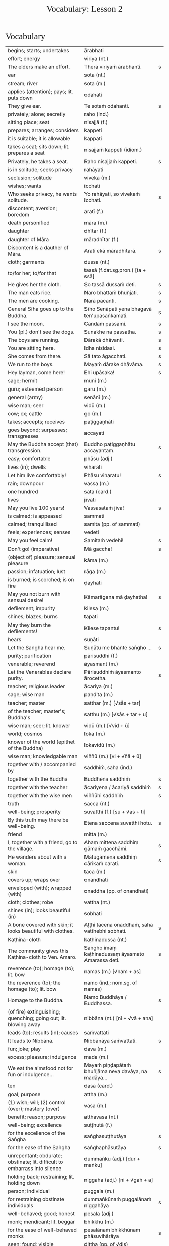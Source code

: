 # -*- flyspell-lazy-local: nil; mode: Org; eval: (progn (flycheck-mode 0) (flyspell-mode 0) (toggle-truncate-lines 1)) -*-
#+TITLE: Vocabulary: Lesson 2
#+AUTHOR: The Bhikkhu Saṅgha
#+LATEX_CLASS: memoir
#+LATEX_CLASS_OPTIONS: [a5paper]
#+LATEX_HEADER: \input{./vocabulary-preamble.tex}
#+OPTIONS: toc:nil tasks:nil H:4 author:nil ':t title:nil num:2 ^:{} creator:nil timestamp:nil html-postamble:nil
#+HTML_HEAD_EXTRA: <style> h1, h2, h3, h4, h5, h6 { font-family: 'Spectral'; font-weight: normal; margin-top: 0em; margin-bottom: 0.5em; } h2, h3 { font-size: 1.2em; text-decoration: underline; } table { border-color: white; } </style>

* Decks                                                            :noexport:

Pāli Lessons::Lesson 2::1. Vocabulary

Pāli Lessons::Lesson 2::2. Extra Challenge

* Vocabulary

#+ATTR_LATEX: :environment longtable :align L{0.48\linewidth} L{0.48\linewidth} H
| begins; starts; undertakes                                                       | ārabhati                                              |   |
| effort; energy                                                                   | viriya (nt.)                                          |   |
| The elders make an effort.                                                       | Therā viriyaṁ ārabhanti.                              | s |
| ear                                                                              | sota (nt.)                                            |   |
| stream; river                                                                    | sota (m.)                                             |   |
| applies (attention); pays; lit. puts down                                        | odahati                                               |   |
| They give ear.                                                                   | Te sotaṁ odahanti.                                    | s |
| privately; alone; secretly                                                       | raho (ind.)                                           |   |
| sitting place; seat                                                              | nisajjā (f.)                                          |   |
| prepares; arranges; considers                                                    | kappeti                                               |   |
| it is suitable; it is allowable                                                  | kappati                                               |   |
| takes a seat; sits down; lit. prepares a seat                                    | nisajjaṁ kappeti (idiom.)                             |   |
| Privately, he takes a seat.                                                      | Raho nisajjaṁ kappeti.                                | s |
| is in solitude; seeks privacy                                                    | rahāyati                                              |   |
| seclusion; solitude                                                              | viveka (m.)                                           |   |
| wishes; wants                                                                    | icchati                                               |   |
| Who seeks privacy, he wants solitude.                                            | Yo rahāyati, so vivekaṁ icchati.                      | s |
| discontent; aversion; boredom                                                    | aratī (f.)                                            |   |
| death personified                                                                | māra (m.)                                             |   |
| daughter                                                                         | dhītar (f.)                                           |   |
| daughter of Māra                                                                 | māradhītar (f.)                                       |   |
| Discontent is a dauther of Māra.                                                 | Aratī ekā māradhītarā.                                | s |
| cloth; garments                                                                  | dussa (nt.)                                           |   |
| to/for her; to/for that                                                          | tassā (f.dat.sg.pron.) [ta + ssā]                     |   |
| He gives her the cloth.                                                          | So tassā dussaṁ deti.                                 | s |
| The man eats rice.                                                               | Naro bhattaṁ bhuñjati.                                | s |
| The men are cooking.                                                             | Narā pacanti.                                         | s |
| General Sīha goes up to the Buddha.                                              | Sīho Senāpati yena bhagavā ten'upasaṅkamati.           | s |
| I see the moon.                                                                  | Candaṁ passāmi.                                       | s |
| You (pl.) don't see the dogs.                                                    | Sunakhe na passatha.                                  | s |
| The boys are running.                                                            | Dārakā dhāvanti.                                      | s |
| You are sitting here.                                                            | Idha nisīdasi.                                        | s |
| She comes from there.                                                            | Sā tato āgacchati.                                    | s |
| We run to the boys.                                                              | Mayaṁ dārake dhāvāma.                                 | s |
| Hey layman, come here!                                                           | Ehi upāsaka!                                          | s |
| sage; hermit                                                                     | muni (m.)                                             |   |
| guru; esteemed person                                                            | garu (m.)                                             |   |
| general (army)                                                                   | senānī (m.)                                           |   |
| wise man; seer                                                                   | vidū (m.)                                             |   |
| cow; ox; cattle                                                                  | go (m.)                                               |   |
| takes; accepts; receives                                                         | paṭiggaṇhāti                                           |   |
| goes beyond; surpasses; transgresses                                             | accayati                                              |   |
| May the Buddha accept (that) transgression.                                      | Buddho paṭiggaṇhātu accayantaṃ.                        | s |
| easy; comfortable                                                                | phāsu (adj.)                                          |   |
| lives (in); dwells                                                               | viharati                                              |   |
| Let him live comfortably!                                                        | Phāsu viharatu!                                       | s |
| rain; downpour                                                                   | vassa (m.)                                            |   |
| one hundred                                                                      | sata (card.)                                          |   |
| lives                                                                            | jīvati                                                |   |
| May you live 100 years!                                                          | Vassasataṁ jīva!                                      | s |
| is calmed; is appeased                                                           | sammati                                               |   |
| calmed; tranquillised                                                            | samita (pp. of sammati)                               |   |
| feels; experiences; senses                                                       | vedeti                                                |   |
| May you feel calm!                                                               | Samitaṁ vedehi!                                       | s |
| Don't go! (imperative)                                                           | Mā gaccha!                                            | s |
| (object of) pleasure; sensual pleasure                                           | kāma (m.)                                             |   |
| passion; infatuation; lust                                                       | rāga (m.)                                             |   |
| is burned; is scorched; is on fire                                               | ḍayhati                                                |   |
| May you not burn with sensual desire!                                            | Kāmarāgena mā ḍayhatha!                                | s |
| defilement; impurity                                                             | kilesa (m.)                                           |   |
| shines; blazes; burns                                                            | tapati                                                |   |
| May they burn the defilements!                                                   | Kilese tapantu!                                       | s |
| hears                                                                            | suṇāti                                                 |   |
| Let the Sangha hear me.                                                          | Suṇātu me bhante saṅgho ...                            | s |
| purity; purification                                                             | pārisuddhi (f.)                                       |   |
| venerable; reverend                                                              | āyasmant (m.)                                         |   |
| Let the Venerables declare purity.                                               | Pārisuddhiṁ āyasmanto ārocetha.                       | s |
| teacher; religious leader                                                        | ācariya (m.)                                          |   |
| sage; wise man                                                                   | paṇḍita (m.)                                           |   |
| teacher; master                                                                  | satthar (m.) [√sās + tar]                             |   |
| of the teacher; master's; Buddha's                                               | satthu (m.) [√sās + tar + u]                          |   |
| wise man; seer; lit. knower                                                      | vidū (m.) [√vid + ū]                                  |   |
| world; cosmos                                                                    | loka (m.)                                             |   |
| knower of the world (epithet of the Buddha)                                      | lokavidū (m.)                                         |   |
| wise man; knowledgable man                                                       | viññū (m.) [vi + √ñā + ū]                             |   |
| together with / accompanied by                                                   | saddhiṁ, saha (ind.)                                  |   |
| together with the Buddha                                                         | Buddhena saddhiṁ                                      | s |
| together with the teacher                                                        | ācariyena / ācariyā saddhiṁ                           | s |
| together with the wise men                                                       | viññūhi saddhiṁ                                       | s |
| truth                                                                            | sacca (nt.)                                           |   |
| well-being; prosperity                                                           | suvatthi (f.) [su + √as + ti]                         |   |
| By this truth may there be well-being.                                           | Etena saccena suvatthi hotu.                          | s |
| friend                                                                           | mitta (m.)                                            |   |
| I, together with a friend, go to the village.                                    | Ahaṃ mittena saddhiṃ gāmaṁ gacchāmi.                 | s |
| He wanders about with a woman.                                                   | Mātugāmena saddhiṃ cārikaṁ carati.                    | s |
| skin                                                                             | taca (m.)                                             |   |
| covers up; wraps over                                                            | onandhati                                             |   |
| enveloped (with); wrapped (with)                                                 | onaddha (pp. of onandhati)                            |   |
| cloth; clothes; robe                                                             | vattha (nt.)                                          |   |
| shines (in); looks beautiful (in)                                                | sobhati                                               |   |
| A bone covered with skin; it looks beautiful with clothes.                       | Aṭṭhi tacena onaddhaṁ, saha vatthebhi sobhati.         | s |
| Kaṭhina-cloth                                                                     | kaṭhinadussa (nt.)                                     |   |
| The community gives this Kaṭhina-cloth to Ven. Amaro.                             | Saṅgho imaṃ kaṭhinadussaṃ āyasmato Amarassa deti.     | s |
| reverence (to); homage (to); lit. bow                                            | namas (m.) [√nam + as]                                |   |
| the reverence (to); the homage (to); lit. bow                                    | namo (ind.; nom.sg. of namas)                         |   |
| Homage to the Buddha.                                                            | Namo Buddhāya / Buddhassa.                            | s |
| (of fire) extinguishing; quenching; going out; lit. blowing away                 | nibbāna (nt.) [nī + √vā + ana]                        |   |
| leads (to); results (in); causes                                                 | saṁvattati                                            |   |
| It leads to Nibbāna.                                                             | Nibbānāya saṁvattati.                                 | s |
| fun; joke; play                                                                  | dava (m.)                                             |   |
| excess; pleasure; indulgence                                                     | mada (m.)                                             |   |
| We eat the almsfood not for fun or indulgence...                                 | Mayaṁ piṇḍapātaṁ bhuñjāma neva davāya, na madāya...   | s |
| ten                                                                              | dasa (card.)                                          |   |
| goal; purpose                                                                    | attha (m.)                                            |   |
| (1) wish; will; (2) control (over); mastery (over)                               | vasa (m.)                                             |   |
| benefit; reason; purpose                                                         | atthavasa (nt.)                                       |   |
| well-being; excellence                                                           | suṭṭhutā (f.)                                          |   |
| for the excellence of the Saṅgha                                                  | saṅghasuṭṭhutāya                                       | s |
| for the ease of the Saṅgha                                                        | saṅghaphāsutāya                                        | s |
| unrepentant; obdurate; obstinate; lit. difficult to embarrass into silence       | dummaṅku (adj.) [dur + maṅku]                          |   |
| holding back; restraining; lit. holding down                                     | niggaha (adj.) [ni + √gah + a]                        |   |
| person; individual                                                               | puggala (m.)                                          |   |
| for restraining obstinate individuals                                            | dummaṅkūnaṁ puggalānaṁ niggahāya                      | s |
| well-behaved; good; honest                                                       | pesala (adj.)                                         |   |
| monk; mendicant; lit. beggar                                                     | bhikkhu (m.)                                          |   |
| for the ease of well-behaved monks                                               | pesalānaṁ bhikkhūnaṁ phāsuvihārāya                    | s |
| seen; found; visible                                                             | diṭṭha (pp. of √dis)                                   |   |
| concerning this life; regarding this world; relevant to here and now             | diṭṭhadhammika (adj.)                                  |   |
| discharge; suppuration; outflow; effluent                                        | āsava (m.)                                            |   |
| controls; restrains                                                              | saṁvarati                                             |   |
| control; restraint; holding back                                                 | saṁvara (m.)                                          |   |
| for the restraint of presently visible (mental) effluents                        | diṭṭhadhammikānaṁ āsavānaṁ saṁvarāya                  | s |
| in the future; hereafter                                                         | samparāyika (adj.)                                    |   |
| warding off; repelling; driving off                                              | paṭighāta (m.)                                         |   |
| for the warding off of future (mental) effluents                                 | samparāyikānaṁ āsavānaṁ paṭighātāya                   | s |
| inspiration; faith; trust; confidence; lit. settling                             | pasāda (m.)                                           |   |
| who has faith (in); who has confidence (in); lit. settled                        | pasanna (adj.)                                        |   |
| one without faith or confidence                                                  | appasanna (m.)                                        |   |
| for (inspiring) faith in those without faith                                     | appasannānaṁ pasādāya                                 | s |
| more; greater; superior                                                          | bhiyyo (ind.)                                         |   |
| being; becoming; existence                                                       | bhava (m.)                                            |   |
| state; condition; nature                                                         | bhāva (m.)                                            |   |
| growth (of); increase (of); lit. more state                                      | bhiyyobhāva (m.) [bhiyyo + bhāva]                     |   |
| for the growth of faithful individuals                                           | pasannānaṁ bhiyyobhāvāya                              | s |
| stability; continuity; longevity; lit. standing                                  | ṭhiti (f.)                                             |   |
| continuity of the good teaching; longevity of the true doctrine                  | saddhammaṭṭhiti (f.)                                   |   |
| discipline; training; lit. leading out                                           | vinaya (m.)                                           |   |
| support; help; assistance                                                        | anuggaha (m.) [anu + √gah + a]                        |   |
| assistance for the training                                                      | vinayānuggaha (m.) [vinaya + anuggaha]                |   |
| healthy; beneficial; good; wholesome                                             | kusala (adj.)                                         |   |
| welfare (of); benefit (of); blessing                                             | hita (nt.)                                            |   |
| comfort; happiness; pleasure; contentment                                        | sukha (nt.)                                           |   |
| These things are wholesome ... lead to long-term happiness,                      | Ime dhammā kusalā ... hitāya sukhāya saṁvattanti      | s |
| but; rather; even                                                                | atha (ind.)                                           |   |
| (1) then; after that (2) yet; but still; however                                 | atha kho (idiom.)                                     |   |
| then, Kālāmas, you should undertake them and abide in them...                    | atha tumhe, kālāmā, upasampajja vihareyyātha.         | s |
| attains; enters on; becomes fully ordained                                       | upasampajjati                                         |   |
| undertaking; entering on; attaining                                              | upasampajja (ger. of upasampajjati)                   |   |
| to/for the cow, the cow's (irregular form)                                       | gavassa, gāvassa                                      |   |
| fire                                                                             | aggi (m.)                                             |   |
| rising (from); emerging (from)                                                   | uṭṭhāya (ger. of uṭṭhahati)                             |   |
| householder; landowner                                                           | gahapatika (m.) [gaha + pati + ka]                    |   |
| house; dwelling                                                                  | geha (nt.)                                            |   |
| burns; sets fire (to); burns down                                                | ḍahati                                                 |   |
| Fire, having rose up, burns down the householder's house.                        | Aggi uṭṭhāya gahapatikassa gehaṁ ḍahati.               | s |
| servant; attendant                                                               | sevaka (m.)                                           |   |
| rice; boiled rice; food; lit. wet stuff; boiled in water                         | odana (m.)                                            |   |
| The cooks cook the rice for the householder's servants.                          | Sūdā gahapatino sevakānaṁ odanaṁ pacanti.             | s |
| thief; robber                                                                    | cora (m.)                                             |   |
| carries; carries away; takes away                                                | harati                                                |   |
| cattle; oxen                                                                     | gāvo (m.) [go + āvo]                                  |   |
| hits; beats; stabs                                                               | hanati                                                |   |
| is hurt; is killed; is slaughtered                                               | haññati (pr. pass. of hanati)                         |   |
| goes to; travels to                                                              | yāti                                                  |   |
| they go to; they travel to                                                       | yanti (3rd.pl of yāti)                                |   |
| Taken away by thieves, the householder's oxen are slaughtered.                   | Corehi haritvā, gahapatino gāvo haññanti.             | s |
| sun; lit. shining                                                                | suriya (m.)                                           |   |
| light; brightness; clarity                                                       | āloka (m.)                                            |   |
| blind person; lit. dark                                                          | andha (m.)                                            |   |
| darkness; blackness; blindness; lit. blind making                                | andhakāra (m.) [andha + kāra]                         |   |
| goes away, turns aside                                                           | apagacchati                                           |   |
| without; free (from); with no; lit. gone away                                    | apagata (adj., pp. of apagacchati)                    |   |
| The darkness was dispelled by the sun's light.                                   | Suriyassa ālokena andhakāro apagato.                  | s |
| human being; man; person                                                         | manussa (m.)                                          |   |
| body; physical body                                                              | kāya (m.)                                             |   |
| changes; alters; lit. completely bends around                                    | vipariṇamati                                           |   |
| change; alteration                                                               | vipariṇāma (m.)                                        |   |
| We don't see the change of the body of the man.                                  | Na passāma manussassa kāyassa vipariṇāmaṁ.            | s |
| beyond; across; over                                                             | pāraṁ (ind.)                                          |   |
| By means of the Teaching, men go to the far shore.                               | Manussā dhammena pāraṁ gacchanti.                     | s |
| The man's oxen are slaughtered.                                                  | Purisassa goṇo / gāvo haññanti.                        | s |
| beggar; mendicant                                                                | yācaka (m.)                                           |   |
| eaten; consumed                                                                  | khādito (pp. of khādati)                              |   |
| Rice cooked by the cook was eaten by the beggar's dog.                           | Sūdena pacito odano yācakassa sunakhena khādito.      | s |
| intention; volition; choice; lit. making together                                | saṅkhāra (m.)                                          |   |
| illness; affliction                                                              | ābādha (m.)                                           |   |
| these volitions would not lead to affliction                                     | na'y'idaṁ saṅkhārā ābādhāya saṁvatteyyuṁ             | s |
| when; whenever                                                                   | yadā (ind.)                                           |   |
| by oneself for/to oneself                                                        | attanāva attano (idiom.)                              |   |
| When (if) you, Bhaddiya, know this by yourself...                                | Yadā tumhe, bhaddiya, attanāva jāneyyātha...          | s |
| this indeed; certainly this                                                      | hidaṁ (sandhi.) [hi + idaṁ]                           |   |
| unbeneficial; harmful                                                            | ahitāya (dat.sg. of na + hita)                        |   |
| not I                                                                            | nāhaṁ [na + ahaṁ]                                     |   |
| but nor do I                                                                     | na panāhaṁ (idiom.) [na + pana + ahaṁ]                |   |
| (wishing) oh may!; if only!                                                      | aho vata (idiom.)                                     |   |
| death; dying                                                                     | maraṇa (nt.)                                           |   |
| we could be; we may be (√as)                                                     | assāma (opt. pl. of assa)                             |   |
| If only we could not be of the nature to die!                                    | Aho vata mayaṁ na maraṇadhammā assāma!                | s |
| completely comprehends; knows full well                                          | parijānāti                                            |   |
| gives up; abandons; lets go (of)                                                 | pajahati                                              |   |
| personal; lit. see for oneself                                                   | sacchi (adj.)                                         |   |
| personally experiences, realizes; lit. personally does                           | sacchikaroti                                          |   |
| cultivates; develops; lit. causes to become                                      | bhāveti                                               |   |
| descends (into); goes down (into)                                                | otarati                                               |   |
| afflicted (with); affected (by)                                                  | otiṇṇa (pp. of otarati)                                |   |
| changes; alters; lit. completely bends around                                    | vipariṇamati                                           |   |
| change; alteration                                                               | vipariṇāma (m.)                                        |   |
| changed, altered, distorted                                                      | vipariṇata (pp. of vipariṇamati)                       |   |
| (1) attains; dwells in (2) engages in; performs                                  | samāpajjati                                           |   |
| takes; accepts; receives                                                         | paṭiggaṇhāti                                           |   |
| at the very most; for a maximum of                                               | paramaṁ (ind.)                                        |   |
| personally; with one’s own hand                                                  | sahatthā (ind.)                                       |   |
| is angered; is provoked; is irritated                                            | kuppati                                               |   |
| indignant; angry; annoyed                                                        | kupita (pp. of kuppati)                               |   |
| irritated; annoyed; displeased; lit. not own mind                                | anattamana (adj.) [na + atta + mana]                  |   |
| expels (from); throws out; removes; lit. drags out                               | nikkaḍḍhati                                            |   |
| congee; sour gruel; rice husk porridge                                           | kaṇājaka (nt.)                                         |   |
| (1) rice water; congee (2) glue; sticky stuff                                    | kañjiya (nt.)                                         |   |
| clean; clear; transparent                                                        | accha (adj.)                                          |   |
| rice gruel; rice water                                                           | acchakañjiyā (f.)                                     |   |
| soup; broth                                                                      | yūsa (m.)                                             |   |
| untreated soup; bean broth                                                       | akaṭayūsa (m.)                                         |   |
| allows (to); permits (to)                                                        | anujānāti                                             |   |
| He needed rice water (clear congee).                                             | Acchakañjiyā attho hoti.                              | s |
| Bhikkhus, I allow rice water (clear congee).                                     | "Anujānāmi, bhikkhave, acchakañjin"ti.                | s |
| He needed bean broth.                                                            | Akaṭayūsena attho hoti.                                | s |
| Bhikkhus, I allow bean broth.                                                    | "Anujānāmi, bhikkhave, akaṭayūsan"ti.                  | s |
| pleasure; enjoyment; relish; delight                                             | nandi (f.)                                            |   |
| is happy (with); delights (in); likes; enjoys                                    | nandati                                               |   |
| ascetic; renunciant; holy man; monk; recluse; lit. who makes an effort; calm one | samaṇa (m.) [√sam + aṇa]                               |   |
| Do you delight, ascetic?                                                         | Nandasi, samaṇa?                                       | s |
| gets; receives; obtains                                                          | labhati                                               |   |
| having got; having obtained                                                      | laddhā (abs. of labhati)                              |   |
| brother(s); friend(s)                                                            | āvuso (ind.) [shortened from āyasmanto]               |   |
| What have I gained, friend?                                                      | Kiṁ laddhā, āvuso?                                    | s |
| sorrows; grieves; mourns                                                         | socati                                                |   |
| therefore; in that case; if that's so                                            | tena hi                                               |   |
| Well then, ascetic, do you sorrow?                                               | Tena hi, samaṇa, socasi?                               | s |
| diminishes; decreases; gets less; is lost                                        | jīyati                                                |   |
| was lost                                                                         | jīyittha (aor. 3rd. refl. sg. of jīyati)              |   |
| What have I lost, friend?                                                        | Kiṁ jīyittha, āvuso?                                  | s |
| trouble; misfortune; pain; misery                                                | agha (nt.)                                            |   |
| untroubled; carefree; problem-free                                               | anagha (adj.) [na + agha]                             |   |
| exists (in); is found (in); is present (in)                                      | vijjati [√vid + ya + ti]                              |   |
| How?                                                                             | kathaṁ (ind.)                                         |   |
| How are you untroubled, mendicant? How is delight not found in you?              | Kathaṁ tvaṁ anagho bhikkhu, kathaṁ nandī na vijjati? | s |
| sitting alone                                                                    | ekamāsīna (adj.) [eka + āsīna]                        |   |
| scatters over; sprinkles                                                         | abhikīrati                                            |   |
| does not drown; does not overwhelm                                               | nābhikīrati [na + abhi + √kir + a + ti]               |   |
| How, as you sit alone, does discontent not overwhelm you?                        | Kathaṁ taṁ ekamāsīnaṁ, aratī nābhikīrati?            | s |
| chief; headman; leader                                                           | gāmaṇi (m.) [gāma + aṇi]                               |   |
| throws down; discards; drops                                                     | nikkhipati                                            |   |
| dropped; discarded; set aside                                                    | nikkhitta (pp. of nikkhipati)                         |   |
| jewel; gemstone                                                                  | maṇi (m.)                                              |   |
| gold                                                                             | suvaṇṇa (nt.)                                          |   |
| beautiful; lit. good colour                                                      | suvaṇṇa (adj.)                                         |   |
| without; -less; abstaining (from)                                                | apeta (adj.)                                          |   |
| whose; of/for whom                                                               | yassa (gen./dat. of ya 'who')                         |   |
| its; of/for that                                                                 | tassa (gen./dat. of /ta/ 'it, that')                  |   |
| string; thread; tie                                                              | guṇa (m.)                                              |   |
| object of sensual pleasure; lit. sensual strings                                 | kāmaguṇa (m.)                                          |   |
| certainly; definitely; lit. one point-ness                                       | ekaṁsena (ind.) [eka + aṁsa + ena]                    |   |
| holds up; carries; bears in mind                                                 | dhāreti                                               |   |
| if; whether; perhaps                                                             | yadi (ind.)                                           |   |
| suitable time (for)                                                              | pattakalla (nt.)                                      |   |
| obligation; duty                                                                 | kicca (nt.)                                           |   |
| could be; may be                                                                 | siyā (opt.irreg. of atthi)                            |   |
| offense; transgression                                                           | āpatti (f.)                                           |   |
| silence, quiet                                                                   | tuṇhī (ind.)                                           |   |

* Extra Challenge

#+ATTR_LATEX: :environment longtable :align L{0.48\linewidth} L{0.48\linewidth} H
| his                                                                                 | assa (pron.)                                                       |   |
| this is his                                                                         | ayamassa                                                           |   |
| your; yours                                                                         | tuyha (pron.)                                                      |   |
| it; that                                                                            | ta / taṁ (pron.)                                                   |   |
| these                                                                               | ime / imā / imāni (pron.)                                          |   |
| with this                                                                           | iminā (pron.) [ima + inā]                                          |   |
| my; to me; for me                                                                   | me / mayha / mama (pron.)                                          |   |
| this is mine                                                                        | meso                                                               |   |
| spoon                                                                               | kaṭacchu (m.)                                                       |   |
| wooden spoon; ladle                                                                 | dabbī (f.)                                                         |   |
| attendant; assistant                                                                | upaṭṭhāka (m.)                                                      |   |
| closet; cupboard                                                                    | koṭṭhaka (m.)                                                       |   |
| places down; lays down; sets up                                                     | odahati                                                            |   |
| dries; desiccates; makes wither; lit. causes to dry up                              | visoseti                                                           |   |
| tooth-stick; toothbrush                                                             | dantapona (nt.)                                                    |   |
| lies; lies around; lit. sleeps                                                      | seti                                                               |   |
| sleeps well (happily); rests comfortably                                            | sukhaṁ seti (idiom)                                                |   |
| you/he slept                                                                        | asayi (aor.2nd/3rd.sg. of seti)                                    |   |
| you all slept                                                                       | asayittha (aor.2nd.pl. of seti)                                    |   |
| slept well; rested comfortably                                                      | sukhamasayi (aor.2nd/3rd.sg.)                                      |   |
| one slept well; one rested comfortably                                              | sukhamasayittha (aor.2nd.pl.)                                      |   |
| myself slept well                                                                   | sukhamasayitthaṁ (aor.1st.refl.)                                   |   |
| ant                                                                                 | kipillika (m.)                                                     |   |
| bed; sleeping place; couch; furniture                                               | sayana (nt.)                                                       |   |
| gone to bed                                                                         | sayanagata (adj.)                                                  |   |
| Where is Ven. Vajiro bhikkhu's spoon?                                               | Kattha āyasmato Vajiro bhikkhussa kaṭacchu hoti?                    | s |
| I don't know. Do you see it?                                                        | Na jānāmi. Taṁ passasi?                                            | s |
| This is his spoon. Give it to his attendant.                                        | Ayamassa kaṭacchu. Assaṁ / tassaṁ upaṭṭhākaṁ dehi.                 | s |
| I will wash your cup.                                                               | Tuyhaṁ mallakaṁ dhovāmi / dhovissati.                              | s |
| (Please) Wash my bowl.                                                              | Me pattaṁ dhova / dhovatha.                                        | s |
| Where is your bowl?                                                                 | Kattha tuyhaṁ pattaṁ?                                              | s |
| Having washed my bowl, you should put (it) in the cupboard.                         | Me pattaṁ dhovitvā, koṭṭhake odaheyya.                              | s |
| (Please) you could wash these robes (clothes).                                      | Imāni vatthāni dhoveyyāsi.                                         | s |
| Having been washed, they should be dried.                                           | Dhovitvā, visoseyyāsi / visosetabbāni.                             | s |
| (Please) Give me (a) toothbrush.                                                    | Dantaponaṁ me dehi.                                                | s |
| (May you) Sleep well!                                                               | Sukhaṁ sehi!                                                       | s |
| I trust Sir (you) slept well?                                                       | Kacci bhante sukhamasayittha?                                      | s |
| No friend, I haven't slept well.                                                    | No hetaṁ, āvuso, na sukhamasayitthaṁ.                              | s |
| There are in my bed a lot of ants.                                                  | Atthi me sayane bahu kipillikā.                                    | s |
| nods off; dozes off                                                                 | pacalāyati                                                         |   |
| (1) from that (2) therefore; that is why                                            | tasmā                                                              |   |
| dullness; drowsiness; fuzziness; sluggishness                                       | thina (nt.)                                                        |   |
| drowsiness; sluggishness                                                            | middha (nt.)                                                       |   |
| dullness and drowsiness; sloth and torpor                                           | thinamiddha (nt.)                                                  |   |
| occurs; happens; befalls; lit. goes down                                            | okkamati                                                           |   |
| (1) exists; is found; is present (2) is possible                                    | vijjati [√vid + ya + ti]                                           |   |
| it is possible, it is plausible; lit. a basis exists                                | ṭhānaṁ vijjati (idiom)                                             |   |
| is abandoned; is given up                                                           | pahīyati (pr.pass. of pajahati)                                    |   |
| like; as; according to; how                                                         | yathā (ind.)                                                       |   |
| studies well; learns thoroughly; masters; lit. reaches                              | pariyāpuṇāti                                                        |   |
| learned by heart; mastered                                                          | pariyatta (adj. pp. of pariyāpuṇāti)                                |   |
| with mind; by mind; with thought                                                    | cetasā (m.)                                                        |   |
| sees; takes a look (at)                                                             | pekkhati                                                           |   |
| carefully reconsiders; re-inspects                                                  | anupekkhati                                                        |   |
| both                                                                                | ubho (ind.)                                                        |   |
| ear                                                                                 | kaṇṇa (m.)                                                          |   |
| ear hole; lit. ear stream                                                           | kaṇṇasota (nt.)                                                     |   |
| pulls (towards); tugs (to)                                                          | āviñchati                                                          |   |
| hand; palm                                                                          | pāṇi (m.)                                                           |   |
| (of the body) limb                                                                  | gatta (nt.)                                                        |   |
| strokes; massages; rubs; lit. wipes along                                           | anumajjati [anu + √majj + a + ti]                                  |   |
| sweeps; cleans                                                                      | sammajjati [saṁ + √majj + a + ti]                                  |   |
| sweeping                                                                            | sammajjana (nt. from sammajjati)                                   |   |
| before; earlier                                                                     | pure (ind.)                                                        |   |
| afterwards; later; in the future                                                    | pacchā (ind.)                                                      |   |
| seat; chair; lit. sitting                                                           | āsana (nt.)                                                        |   |
| prepares; sets out (a seat, etc.)                                                   | paññāpeti                                                          |   |
| (1) place (2) reason; ground; basis;  lit. standing                                 | ṭhāna (nt.)                                                         |   |
| sweeping that place                                                                 | taṇṭhāna-sammajjanaṁ                                                |   |
| coffee drink                                                                        | kāphīpāna (nt.)                                                    |   |
| organises; arranges; prepares (food; drinks; etc.)                                  | paṭiyādeti                                                          |   |
| assembly hall; meeting hall                                                         | upaṭṭhānasālā (f.)                                                  |   |
| sitting hall                                                                        | āsanasālā (f.)                                                     |   |
| dirty; messy                                                                        | uklāpa (adj.)                                                      |   |
| earth; ground; floor                                                                | chamā (f.)                                                         |   |
| broom                                                                               | sammuñjanī (f.)                                                    |   |
| foot-washing water                                                                  | pādodaka (m.) [pāda + udaka]                                       |   |
| sets out; provides; lit. causes to stand near                                       | upaṭṭhāpeti [upa + √ṭhā + *āpe + ti]                                 |   |
| water; drinking water; lit. to be drunk                                             | pāṇīya (nt.)                                                        |   |
| washing water; rinsing water; lit. to be used                                       | paribhojanīya (adj.)                                               |   |
| Before the meal, we should put out seats.                                           | Purebhattaṁ, āsane / āsanāni paññāpema.                            | s |
| After the meal, we should sweep the place.                                          | Pacchābhattaṁ, taṇṭhānaṁ sammajjeyyāma.                            | s |
| If the teacher wants coffee, we should prepare coffee.                              | Sace ācariyaṁ kāphīpānaṁ icchati, kāphīpānaṁ paṭiyādema.           | s |
| If the assembly hall is dirty, it should be swept.                                  | Sace upaṭṭhānasālā uklāpā hoti, upaṭṭhānasālā sammajjitabbā.         | s |
| He should sweep the floor and he should expel the ants with this broom.             | Chamā ca sammajjeyya, kipillikā ca nikkaḍḍheyya iminā sammuñjaniyā. | s |
| If there's no drinking water, drinking water should be provided.                    | Sace pānīyaṁ na hoti, pānīyaṁ upaṭṭhāpetabbaṁ.                     | s |
| If there's no rinsing water, rinsing water should be provided.                      | Sace paribhojanīyaṁ na hoti, paribhojanīyaṁ upaṭṭhāpetabbaṁ.       | s |
| speech; talk                                                                        | bhāsa (m.)                                                         |   |
| little; tiny; minute                                                                | thoka (adj.)                                                       |   |
| is able (to)                                                                        | sakkoti                                                            |   |
| talks; speaks; converses                                                            | sallapati                                                          |   |
| to converse (with)                                                                  | sallapituṁ (inf. of sallapati)                                     |   |
| how many?                                                                           | kittaka (adj.)                                                     |   |
| length of life; life-span                                                           | āyuppamāṇa (nt.) [āyu + pamāṇa]                                     |   |
| how-old? lit. having how many years?                                                | kativassa (adj.)                                                   |   |
| brother                                                                             | bhātar (m.) / bhātuka / bhāti                                      |   |
| sister                                                                              | bhaginī (f.)                                                       |   |
| in those; among those                                                               | tesu (pron.) [ta + esu]                                            |   |
| merchant; trader; dealer                                                            | vāṇija (m.)                                                         |   |
| scribe, clerk, writer                                                               | lekhaka (m.)                                                       |   |
| that much; that far; still; at least                                                | tāva (ind.)                                                        |   |
| (1) picks up (2) takes; accepts (3) grasps; learns                                  | uggaṇhāti                                                           |   |
| house builder; mason; carpenter                                                     | gahakāra (m.)                                                      |   |
| When?                                                                               | kadā (ind.)                                                        |   |
| yesterday                                                                           | hīyo (ind.)                                                        |   |
| (1) town; city (2) fortress; stronghold                                             | nagara (nt.)                                                       |   |
| fifteen                                                                             | pannarasa (card.) [pañca + dasa]                                   |   |
| twenty                                                                              | vīsati (card.) [dvi + dasa + ti]                                   |   |
| mother and father; parents                                                          | mātāpitar (m.)                                                     |   |
| only; just; merely; exclusively                                                     | yeva                                                               |   |
| I have (my things are)                                                              | mayhaṁ ... santi                                                   |   |
| (1) to me; for me (2) my; mine                                                      | mayhaṁ (pron.)                                                     |   |
| (1) for you; to you (2) your; yours                                                 | tuyhaṁ (pron.)                                                     |   |
| (1) to you; for you (2) your; of you                                                | tava (pron.)                                                       |   |
| Do you know Pāli-talk?                                                              | Tvaṁ pālibhāsaṁ jānāsi?                                            | s |
| I know a little.                                                                    | Ahaṁ thokaṁ jānāmi.                                                | s |
| Are you able to converse "into" Pāli?                                               | Sakkosi tvaṁ pālibhāsāya sallapituṁ?                               | s |
| Yes, I am able to converse a little.                                                | Āma, ahaṁ thokaṁ sallapituṁ sakkomi.                              | s |
| What is your name?                                                                  | Tuyhaṁ nāmaṁ kiṁ? Kin nāmo'si?                                    | s |
| I am called Vijayabāhu.                                                             | Ahaṁ Vijayabāhu-nāmo'mhi.                                          | s |
| Where do you live?                                                                  | Tvaṁ kattha vasasi?                                                | s |
| I live in Colombo-town.                                                             | Ahaṁ Koḷambanagare vasāmi.                                          | s |
| What is your age? (How many is you life-span?)                                      | Tuyhaṁ āyuppamāṇāṁ kittakaṁ?                                      | s |
| My age is fifteen.                                                                  | Mayhaṁ āyuppamāṇaṁ paṇṇarasa.                                      | s |
| How old are you? (How many years are you?)                                          | Kativasso'si tvaṁ (āyunā)?                                         | s |
| I am twenty years old.                                                              | Ahaṁ vīsativasso'mhi.                                              | s |
| Where do your parents live? (Your mother-and-father lives where?)                   | Tuyhaṁ mātāpitaro kuhiṁ vasanti?                                   | s |
| They too now, just live in Colombo.                                                 | Te p'idāni Koḷambanagare yeva vasanti.                              | s |
| Do you have brothers and sisters too?                                               | Tuyhaṁ bhātu-bhaginiyo pi santi?                                   | s |
| Yes, I have four brothers and two sisters.                                          | Āma, mayhaṁ cattāro bhātaro dve bhaginiyo ca santi.                | s |
| Your brothers, what do they do?                                                     | Tava bhātaro kiṁ karonti?                                          | s |
| One of them is a merchant, the second one is a clerk,                               | Tesu eko vāṇijo, ditiyo lekhako,                                    | s |
| and the other two still attend schools.                                             | dve tāva pāṭha-sālāsu uggaṇhanti.                                   | s |
| What do you like to be / do? (You what work to do desire?)                          | Tvaṁ kiṁ kammaṁ kātuṁ icchasi?                                    | s |
| I like to become an architect. (I an architect to become desire.)                   | Aham eko gahakāraṁ bhavitum icchāmi.                               | s |
| When did you come here?                                                             | Kadā tvaṁ idh'āgato'si?                                            | s |
| Yesterday I came here.                                                              | Hīyo'ham idh'āgacchiṁ.                                             | s |
| who?; what?; which?                                                                 | ka / ko (pron.)                                                    |   |
| where?; from where?                                                                 | kuto (ind.) [ka + to]                                              |   |
| to where?                                                                           | kuhiṁ (ind.) [ka + hiṁ]                                            |   |
| why?; lit. from what?                                                               | kasmā (ind.) [ka + smā]                                            |   |
| how many?                                                                           | kittaka (adj.) [ka + tta + ka]                                     |   |
| to you; for you                                                                     | tava (pron.)                                                       |   |
| pedestrian, traveller                                                               | pathika (m.)                                                       |   |
| to do; to make                                                                      | kātuṁ (inf.)                                                       |   |
| goods; wares; merchandise                                                           | bhaṇḍa (nt.)                                                        |   |
| sells                                                                               | vikkiṇāti                                                           |   |
| to sell                                                                             | vikkiṇituṁ (inf. of vikkiṇāti)                                     |   |
| from here                                                                           | ito (ind.)                                                         |   |
| another; other; different                                                           | añña (pron.)                                                       |   |
| loves; holds dear; is fond of                                                       | piyāyati                                                           |   |
| too hot                                                                             | accuṇha (adj.) [ati + uṇha]                                         |   |
| house; home; lit. entering down                                                     | nivesana (nt.)                                                     |   |
| when ... then ...                                                                   | yadā ... tadā ... (idiom)                                          |   |
| (of a tree) root; base (2) source; origin; root (3) money; cash                     | mūla (nt.)                                                         |   |
| fourteen                                                                            | catuddasa / cuddasa (card.)                                        |   |
| silver coin; money; cash                                                            | rūpiya (nt.)                                                       |   |
| in the presence (of); near (to)                                                     | santike (ind.)                                                     |   |
| I have (in my presence there are)                                                   | mama santike santi (idiom)                                         |   |
| Who are you?                                                                        | Ko'si tvaṁ?                                                        | s |
| I am a way-farer.                                                                   | Aham eko pathiko.                                                  | s |
| Where do you come from?                                                             | Kuto tvam āgacchasi?                                               | s |
| I come from India.                                                                  | Ahaṁ Indudesato āgacchāmi.                                         | s |
| For what purpose have you come? (You what to do came?)                              | Tvaṁ kiṁ kātuṁ āgato'si?                                          | s |
| I want to sell some goods.                                                          | Ahaṁ bhaṇḍāni vikkiṇitum icchāmi.                                  | s |
| Why did you come here? (Why here came are you?)                                     | Kasmā idh'āgato si?                                                | s |
| I came here to talk to you. (Wit you to talk came I am.)                            | Tayā saddhiṁ sallapituṁ āgato'mhi.                                 | s |
| Who is your father?                                                                 | Ko tuyhaṁ pitā?                                                    | s |
| My father is the merchant Mahānāma.                                                 | Mama pitā Mahānāmo vāṇijo.                                          | s |
| Who here is your friend?                                                            | Ko idha tava mitto?                                                | s |
| Here, the merchant is my friend.                                                    | Idha vāṇijo mayhaṁ mitto hoti.                                     | s |
| Where do you work? (Where the work you do?)                                         | Kattha tvaṁ kammaṁ karosi?                                         | s |
| I work in a post-office. (I in one marketplace work I do.)                          | Aham ekasmiṁ antarāpaṇe kammaṁ karomi.                             | s |
| From here, to where do you go?                                                      | Ito tvaṁ kuhiṁ gacchasi?                                           | s |
| I will go to another town from here. (I from here to another town I will go.)       | Aham ito aññaṁ nagaraṁ / nigamaṁ gamissāmi.                       | s |
| Do you like this place?                                                             | Piyāyasi tvam idaṁ ṭhānaṁ?                                         | s |
| I may like this place, if it doesn't get too hot. (if here not too hot may become). | Piyāyeyyam idaṁ ṭhānaṁ sace'daṁ nāccuṇhaṁ bhaveyya.               | s |
| When will you go home?                                                              | Kadā tvaṁ nivesanaṁ gacchissasi / gamissasi?                       | s |
| When I get money, then I will go home.                                              | Yadā mūlaṁ labhissāmi, tadā'haṁ gamissāmi.                         | s |
| How much (many) money have you now with you?                                        | Kittakaṁ mūlaṁ 'dāni tava santike atthi?                           | s |
| I have fourteen rupees.                                                             | Cuddasa rūpiyāni mama santike santi.                               | s |
